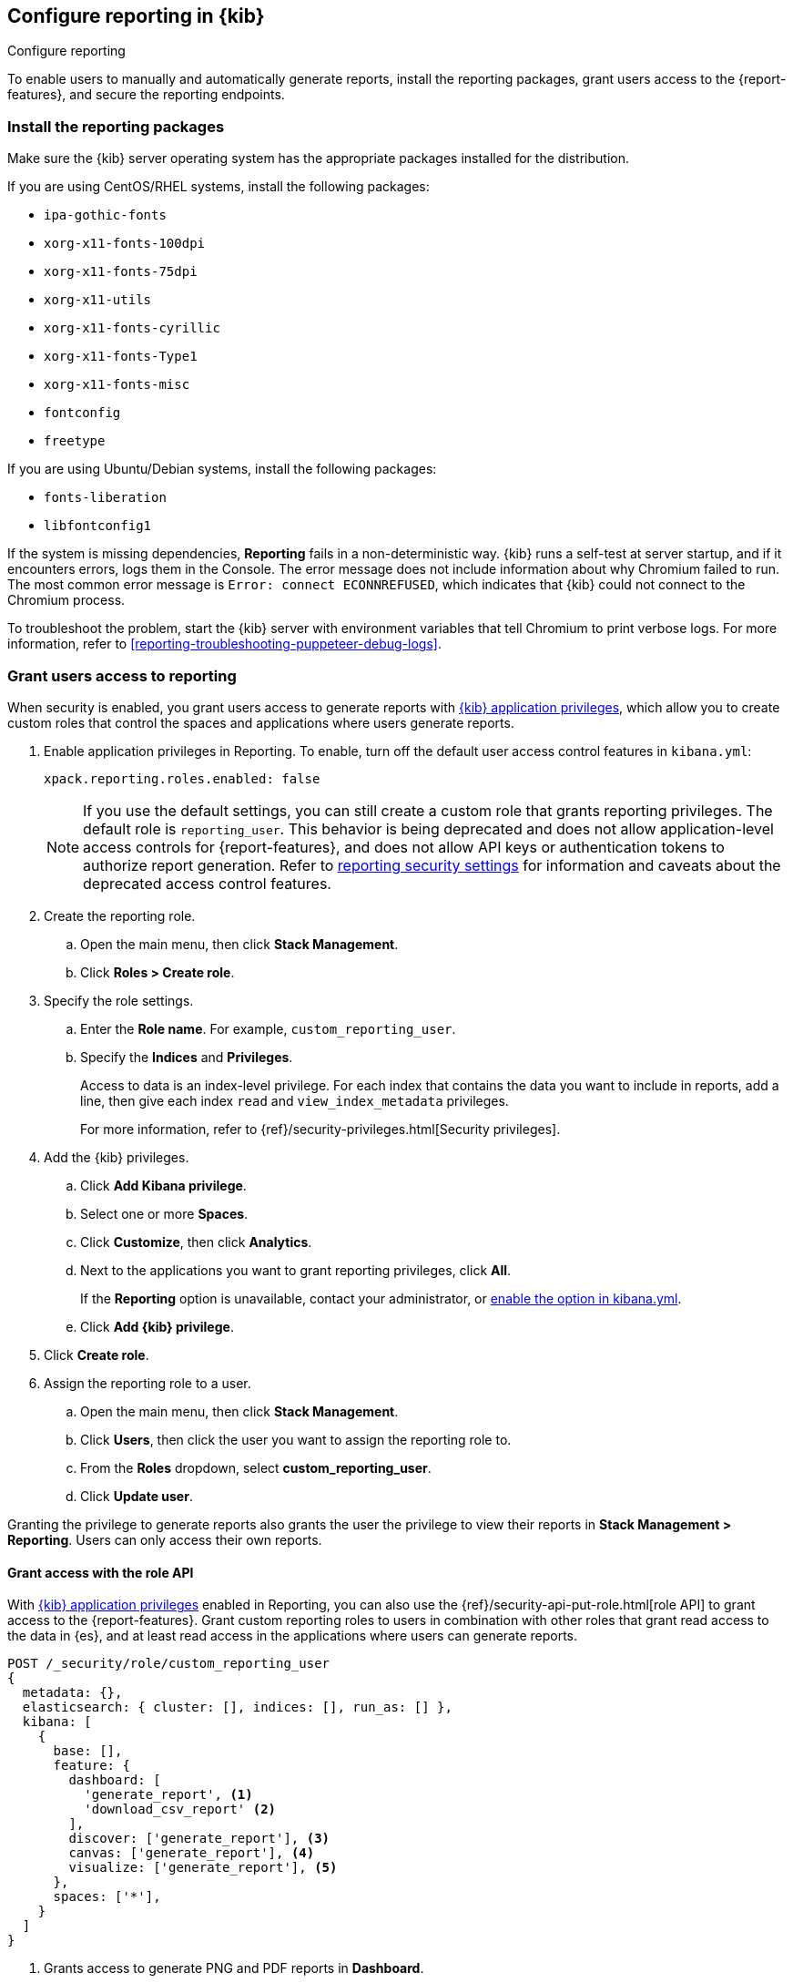 [role="xpack"]
[[secure-reporting]]
== Configure reporting in {kib}

++++
<titleabbrev>Configure reporting</titleabbrev>
++++

To enable users to manually and automatically generate reports, install the reporting packages, grant users access to the {report-features}, and secure the reporting endpoints.

[float]
[[install-reporting-packages]]
=== Install the reporting packages

Make sure the {kib} server operating system has the appropriate packages installed for the distribution.

If you are using CentOS/RHEL systems, install the following packages:

* `ipa-gothic-fonts`
* `xorg-x11-fonts-100dpi`
* `xorg-x11-fonts-75dpi`
* `xorg-x11-utils`
* `xorg-x11-fonts-cyrillic`
* `xorg-x11-fonts-Type1`
* `xorg-x11-fonts-misc`
* `fontconfig`
* `freetype`

If you are using Ubuntu/Debian systems, install the following packages:

* `fonts-liberation`
* `libfontconfig1`

If the system is missing dependencies, *Reporting* fails in a non-deterministic way. {kib} runs a self-test at server startup, and
if it encounters errors, logs them in the Console. The error message does not include
information about why Chromium failed to run. The most common error message is `Error: connect ECONNREFUSED`, which indicates
that {kib} could not connect to the Chromium process.

To troubleshoot the problem, start the {kib} server with environment variables that tell Chromium to print verbose logs. For more information, refer to <<reporting-troubleshooting-puppeteer-debug-logs>>.

[float]
[[grant-user-access]]
=== Grant users access to reporting
When security is enabled, you grant users access to generate reports with <<kibana-privileges, {kib} application privileges>>, which allow you to create custom roles that control the spaces and applications where users generate reports.

. Enable application privileges in Reporting. To enable, turn off the default user access control features in `kibana.yml`:
+
[source,yaml]
------------------------------------
xpack.reporting.roles.enabled: false
------------------------------------
+
NOTE: If you use the default settings, you can still create a custom role that grants reporting privileges. The default role is `reporting_user`. This behavior is being deprecated and does not allow application-level access controls for {report-features}, and does not allow API keys or authentication tokens to authorize report generation. Refer to <<reporting-advanced-settings, reporting security settings>> for information and caveats about the deprecated access control features.

. Create the reporting role. 

.. Open the main menu, then click *Stack Management*.

.. Click *Roles > Create role*.

. Specify the role settings.


.. Enter the *Role name*. For example, `custom_reporting_user`.

.. Specify the *Indices* and *Privileges*.
+
Access to data is an index-level privilege. For each index that contains the data you want to include in reports, add a line, then give each index `read` and `view_index_metadata` privileges.
+
For more information, refer to {ref}/security-privileges.html[Security privileges].

. Add the {kib} privileges.

.. Click *Add Kibana privilege*.

.. Select one or more *Spaces*.

.. Click *Customize*, then click *Analytics*.

.. Next to the applications you want to grant reporting privileges, click *All*.
+
If the *Reporting* option is unavailable, contact your administrator, or <<reporting-advanced-settings,enable the option in kibana.yml>>. 

.. Click *Add {kib} privilege*.

. Click *Create role*.

. Assign the reporting role to a user.

.. Open the main menu, then click *Stack Management*.

.. Click *Users*, then click the user you want to assign the reporting role to. 

.. From the *Roles* dropdown, select *custom_reporting_user*.

.. Click *Update user*.

Granting the privilege to generate reports also grants the user the privilege to view their reports in *Stack Management > Reporting*. Users can only access their own reports.

[float]
[[reporting-roles-user-api]]
==== Grant access with the role API
With <<grant-user-access, {kib} application privileges>> enabled in Reporting, you can also use the {ref}/security-api-put-role.html[role API] to grant access to the {report-features}. Grant custom reporting roles to users in combination with other roles that grant read access to the data in {es}, and at least read access in the applications where users can generate reports.

[source, sh]
---------------------------------------------------------------
POST /_security/role/custom_reporting_user
{
  metadata: {},
  elasticsearch: { cluster: [], indices: [], run_as: [] },
  kibana: [
    {
      base: [],
      feature: {
        dashboard: [
          'generate_report', <1>
          'download_csv_report' <2>
        ],
        discover: ['generate_report'], <3>
        canvas: ['generate_report'], <4>
        visualize: ['generate_report'], <5>
      },
      spaces: ['*'],
    }
  ]
}
---------------------------------------------------------------
// CONSOLE

<1> Grants access to generate PNG and PDF reports in *Dashboard*.
<2> Grants access to download CSV files from saved search panels in *Dashboard*.
<3> Grants access to generate CSV reports from saved searches in *Discover*.
<4> Grants access to generate PDF reports in *Canvas*.
<5> Grants access to generate PNG and PDF reports in *Visualize Library*.

[float]
==== Grant access using an external provider

If you are using an external identity provider, such as LDAP or Active Directory, you can assign roles to individual users or groups of users. Role mappings are configured in {ref}/mapping-roles.html[`config/role_mapping.yml`].

For example, assign the `kibana_admin` and `reporting_user` roles to the Bill Murray user:

[source,yaml]
--------------------------------------------------------------------------------
kibana_admin:
  - "cn=Bill Murray,dc=example,dc=com"
reporting_user:
  - "cn=Bill Murray,dc=example,dc=com"
--------------------------------------------------------------------------------

[float]
==== Grant access with a custom index

If you are using a custom index, the `xpack.reporting.index` setting must begin with `.reporting-*`. The default {kib} system user has `all` privileges against the `.reporting-*` pattern of indices.

If you use a different pattern for the `xpack.reporting.index` setting, you must create a custom `kibana_system` user with appropriate access to the index.

NOTE: In the next major version of Kibana, granting access with a custom index is unsupported.

. Create the reporting role. 

.. Open the main menu, then click *Stack Management*.

.. Click *Roles > Create role*.

. Specify the role settings.

.. Enter the *Role name*. For example, `custom-reporting-user`.

.. From the *Indices* dropdown, select the custom index. 

.. From the *Privileges* dropdown, select *all*.

.. Click *Add Kibana privilege*.

.. Select one or more *Spaces* that you want to grant reporting privileges to.

.. Click *Customize*, then click *Analytics*.

.. Next to each application you want to grant reporting privileges to, click *All*.

.. Click *Add {kib} privilege*, then click *Create role*.

. Assign the reporting role to a user.

.. Open the main menu, then click *Stack Management*.

.. Click *Users*, then click the user you want to assign the reporting role to. 

.. From the *Roles* dropdown, select *kibana_system* and *custom-reporting-user*.

.. Click *Update user*.

. Configure {kib} to use the new account.
+
[source,js]
--------------------------------------------------------------------------------
elasticsearch.username: 'custom_kibana_system'
--------------------------------------------------------------------------------

[float]
[[securing-reporting]]
=== Secure the reporting endpoints

To automatically generate reports with {watcher}, you must configure {watcher} to trust the {kib} server certificate.

. Enable {stack-security-features} on your {es} cluster. For more information, see {ref}/security-getting-started.html[Getting started with security].

. Configure TLS/SSL encryption for the {kib} server. For more information, see <<configuring-tls>>.

. Specify the {kib} server CA certificate chain in `elasticsearch.yml`:
+
--
If you are using your own CA to sign the {kib} server certificate, then you need to specify the CA certificate chain in {es} to properly establish trust in TLS connections between {watcher} and {kib}. If your CA certificate chain is contained in a PKCS #12 trust store, specify it like so:

[source,yaml]
--------------------------------------------------------------------------------
xpack.http.ssl.truststore.path: "/path/to/your/truststore.p12"
xpack.http.ssl.truststore.type: "PKCS12"
xpack.http.ssl.truststore.password: "optional decryption password"
--------------------------------------------------------------------------------

Otherwise, if your CA certificate chain is in PEM format, specify it like so:

[source,yaml]
--------------------------------------------------------------------------------
xpack.http.ssl.certificate_authorities: ["/path/to/your/cacert1.pem", "/path/to/your/cacert2.pem"]
--------------------------------------------------------------------------------

For more information, see {ref}/notification-settings.html#ssl-notification-settings[the {watcher} HTTP TLS/SSL Settings].
--

. Add one or more users who have access to the {report-features}.
+
Once you've enabled SSL for {kib}, all requests to the reporting endpoints must include valid credentials.
